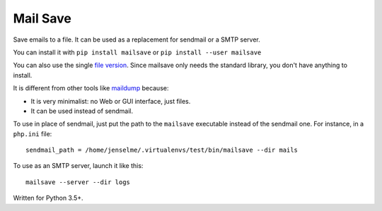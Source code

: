 =========
Mail Save
=========

Save emails to a file. It can be used as a replacement for sendmail or a SMTP server.

You can install it with ``pip install mailsave`` or ``pip install --user mailsave``

You can also use the single `file version <https://framagit.org/Jenselme/mailsave/tree/master/dist/mailsave.py>`__. Since mailsave only needs the standard library, you don't have anything to install.

It is different from other tools like `maildump <https://pypi.org/project/maildump/>`__ because:

- It is very minimalist: no Web or GUI interface, just files.
- It can be used instead of sendmail.

To use in place of sendmail, just put the path to the ``mailsave`` executable instead of the sendmail one. For instance, in a ``php.ini`` file:

::

    sendmail_path = /home/jenselme/.virtualenvs/test/bin/mailsave --dir mails

To use as an SMTP server, launch it like this:

::

    mailsave --server --dir logs


Written for Python 3.5+.
